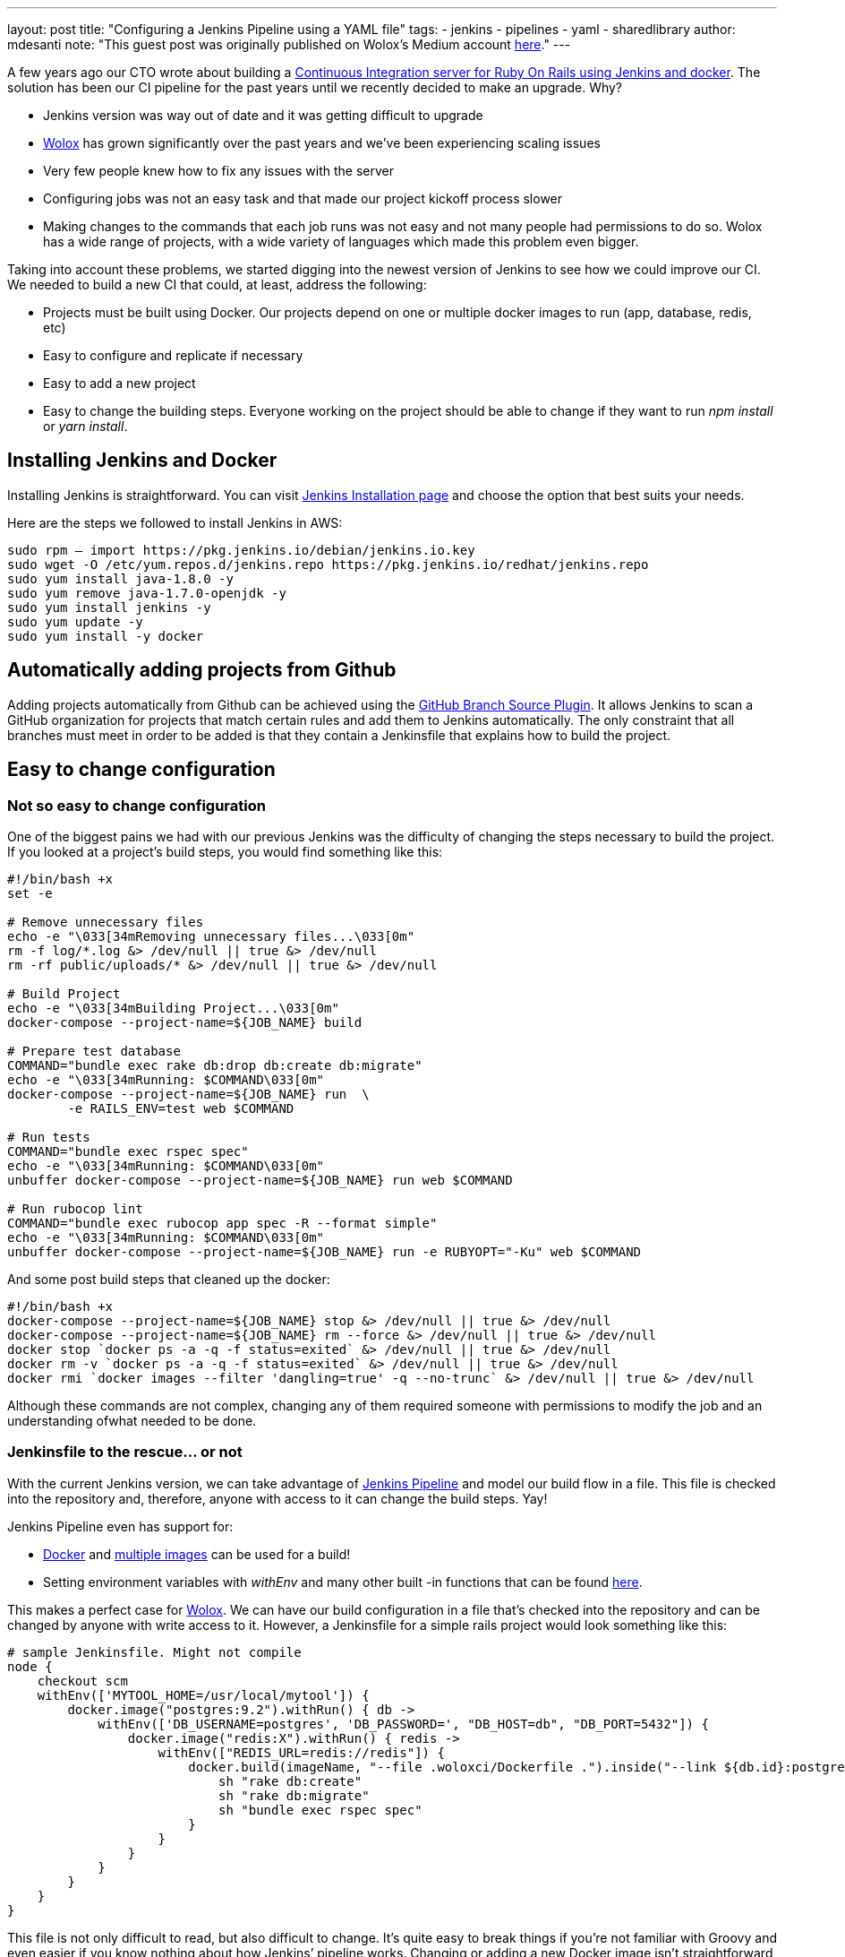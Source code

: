 ---
layout: post
title: "Configuring a Jenkins Pipeline using a YAML file"
tags:
- jenkins
- pipelines
- yaml
- sharedlibrary
author: mdesanti
note: "This guest post was originally published on Wolox's Medium account 
  link:https://medium.com/wolox-driving-innovation/dynamic-jenkins-pipelines-b04066371fbc[here]."
---

A few years ago our CTO wrote about building a
link:https://medium.com/wolox-driving-innovation/ruby-on-rails-continuous-integration-with-jenkins-and-docker-compose-8dfd24c3df57[Continuous Integration server for Ruby On Rails using Jenkins and docker]. 
The solution has been our CI pipeline for the past years until we recently decided to
make an upgrade. Why?

* Jenkins version was way out of date and it was getting difficult to
upgrade
* link:https://www.wolox.co[Wolox] has grown significantly over the past years
and we’ve been experiencing scaling issues
* Very few people knew how to fix any issues with the server
* Configuring jobs was not an easy task and that made our project
kickoff process slower
* Making changes to the commands that each job runs was not easy and not
many people had permissions to do so. Wolox has a wide range of
projects, with a wide variety of languages which made this problem even
bigger.

Taking into account these problems, we started digging into the newest
version of Jenkins to see how we could improve our CI. We needed to
build a new CI that could, at least, address the following:

* Projects must be built using Docker. Our projects depend on one or
multiple docker images to run (app, database, redis, etc)
* Easy to configure and replicate if necessary
* Easy to add a new project
* Easy to change the building steps. Everyone working on the project
should be able to change if they want to run _npm install_ or _yarn
install_.

== Installing Jenkins and Docker

Installing Jenkins is straightforward. You can visit
link:/download/[Jenkins Installation page] and choose the
option that best suits your needs.

Here are the steps we followed to install Jenkins in AWS:

[source, bash]
----
sudo rpm — import https://pkg.jenkins.io/debian/jenkins.io.key
sudo wget -O /etc/yum.repos.d/jenkins.repo https://pkg.jenkins.io/redhat/jenkins.repo
sudo yum install java-1.8.0 -y
sudo yum remove java-1.7.0-openjdk -y
sudo yum install jenkins -y
sudo yum update -y
sudo yum install -y docker
----

== Automatically adding projects from Github

Adding projects automatically from Github can be achieved using the
link:https://plugins.jenkins.io/github-branch-source[GitHub Branch Source Plugin].
It allows Jenkins to scan a GitHub organization
for projects that match certain rules and add them to Jenkins
automatically. The only constraint that all branches must meet in order
to be added is that they contain a Jenkinsfile that explains how to
build the project.

== Easy to change configuration

=== Not so easy to change configuration

One of the biggest pains we had with our previous Jenkins was the
difficulty of changing the steps necessary to build the project. If you
looked at a project’s build steps, you would find something like this:

[source, bash]
----
#!/bin/bash +x
set -e

# Remove unnecessary files
echo -e "\033[34mRemoving unnecessary files...\033[0m"
rm -f log/*.log &> /dev/null || true &> /dev/null
rm -rf public/uploads/* &> /dev/null || true &> /dev/null

# Build Project
echo -e "\033[34mBuilding Project...\033[0m"
docker-compose --project-name=${JOB_NAME} build

# Prepare test database
COMMAND="bundle exec rake db:drop db:create db:migrate"
echo -e "\033[34mRunning: $COMMAND\033[0m"
docker-compose --project-name=${JOB_NAME} run  \
	-e RAILS_ENV=test web $COMMAND

# Run tests
COMMAND="bundle exec rspec spec"
echo -e "\033[34mRunning: $COMMAND\033[0m"
unbuffer docker-compose --project-name=${JOB_NAME} run web $COMMAND

# Run rubocop lint
COMMAND="bundle exec rubocop app spec -R --format simple"
echo -e "\033[34mRunning: $COMMAND\033[0m"
unbuffer docker-compose --project-name=${JOB_NAME} run -e RUBYOPT="-Ku" web $COMMAND
----

And some post build steps that cleaned up the docker:

[source, bash]
----
#!/bin/bash +x
docker-compose --project-name=${JOB_NAME} stop &> /dev/null || true &> /dev/null
docker-compose --project-name=${JOB_NAME} rm --force &> /dev/null || true &> /dev/null
docker stop `docker ps -a -q -f status=exited` &> /dev/null || true &> /dev/null
docker rm -v `docker ps -a -q -f status=exited` &> /dev/null || true &> /dev/null
docker rmi `docker images --filter 'dangling=true' -q --no-trunc` &> /dev/null || true &> /dev/null
----

Although these commands are not complex, changing any of them required
someone with permissions to modify the job and an understanding ofwhat
needed to be done.

=== Jenkinsfile to the rescue... or not

With the current Jenkins version, we can take advantage of 
link:/doc/book/pipeline/[Jenkins Pipeline] and model our build
flow in a file. This file is checked into the repository and, therefore,
anyone with access to it can change the build steps. Yay!

Jenkins Pipeline even has support for:

* https://jenkins.io/doc/book/pipeline/docker/[Docker] and
https://jenkins.io/doc/book/pipeline/docker/#advanced-usage-with-scripted-pipeline[multiple
images] can be used for a build!
* Setting environment variables with _withEnv_ and many other built -in
functions that can be found
link:/doc/pipeline/steps/workflow-basic-steps/[here].

This makes a perfect case for link:https://www.wolox.co[Wolox]. We can have
our build configuration in a file that’s checked into the repository and
can be changed by anyone with write access to it. However, a Jenkinsfile
for a simple rails project would look something like this:

[source, groovy]
----
# sample Jenkinsfile. Might not compile
node {
    checkout scm
    withEnv(['MYTOOL_HOME=/usr/local/mytool']) {
        docker.image("postgres:9.2").withRun() { db ->
            withEnv(['DB_USERNAME=postgres', 'DB_PASSWORD=', "DB_HOST=db", "DB_PORT=5432"]) {
                docker.image("redis:X").withRun() { redis ->
                    withEnv(["REDIS_URL=redis://redis"]) {
                        docker.build(imageName, "--file .woloxci/Dockerfile .").inside("--link ${db.id}:postgres --link ${redis.id}:redis") {
                            sh "rake db:create"
                            sh "rake db:migrate"
                            sh "bundle exec rspec spec"
                        }
                    }
                }
            }
        }
    }
}
----

This file is not only difficult to read, but also difficult to change.
It’s quite easy to break things if you’re not familiar with Groovy and
even easier if you know nothing about how Jenkins’ pipeline works.
Changing or adding a new Docker image isn’t straightforward and might
lead to confusion.

=== Configuring Jenkins Pipeline via YAML

Personally, I’ve always envied simple configuration files for CIs and
this time it was our chance to build CI that could be configured using a
YAML file. After some analysis we concluded that a YAML like this one
would suffice:

[source, yaml]
----
config:
  dockerfile: .woloxci/Dockerfile
  project_name: some-project-name

services:
  - postgresql
  - redis

steps:
  analysis:
    - bundle exec rubocop -R app spec --format simple
    - bundle exec rubycritic --path ./analysis --minimum-score 80 --no-browser
  setup_db:
    - bundle exec rails db:create
    - bundle exec rails db:schema:load
  test:
    - bundle exec rspec
  security:
    - bundle exec brakeman --exit-on-error
  audit:
    - bundle audit check --update


environment:
  RAILS_ENV: test
  GIT_COMMITTER_NAME: a
  GIT_COMMITTER_EMAIL: b
  LANG: C.UTF-8
----

It outlines some basic configuration for the project, environment
variables that need to be present during the run, dependentservices, and
our build steps.

== Jenkinsfile + Shared Libraries = WoloxCI


After investigating for a while about Jenkins and the pipeline, we found
that we could extend it with
https://jenkins.io/doc/book/pipeline/shared-libraries/[shared libraries].
Shared libraries are written in groovy and can be imported
into the pipeline and executed when necessary.

If you look carefully at this Jenkinsfile, 
we see that the code is a chain of methods calls that receive a
closure, where we execute another method passing a new closure to it.

[source, groovy]
----
# sample Jenkinsfile. Might not compile
node {
    checkout scm
    withEnv(['MYTOOL_HOME=/usr/local/mytool']) {
        docker.image("postgres:9.2").withRun() { db ->
            withEnv(['DB_USERNAME=postgres', 'DB_PASSWORD=', "DB_HOST=db", "DB_PORT=5432"]) {
                docker.image("redis:X").withRun() { redis ->
                    withEnv(["REDIS_URL=redis://redis"]) {
                        docker.build(imageName, "--file .woloxci/Dockerfile .").inside("--link ${db.id}:postgres --link ${redis.id}:redis") {
                            sh "rake db:create"
                            sh "rake db:migrate"
                            sh "bundle exec rspec spec"
                        }
                    }
                }
            }
        }
    }
}
----


Groovy is flexible enough to allow this same declarative code to be
created at runtime, making our dream of using a YAML to configure our
job come true!

== Introducing Wolox-CI

That’s how link:https://github.com/Wolox/wolox-ci[wolox-ci] was born- our
shared library for Jenkins!

With link:https://github.com/Wolox/wolox-ci[wolox-ci], our Jenkinsfile is now
reduced to:

[source, groovy]
----
@Library('wolox-ci') _

node {

  checkout scm

  woloxCi('.woloxci/config.yml');
}
----

Now it simply checks out the code and then calls wolox-ci. The library
reads yaml file like this one

[source, yaml]
----
config:
  dockerfile: .woloxci/Dockerfile
  project_name: some-project-name

services:
  - postgresql
  - redis

steps:
  analysis:
    - bundle exec rubocop -R app spec --format simple
    - bundle exec rubycritic --path ./analysis --minimum-score 80 --no-browser
  setup_db:
    - bundle exec rails db:create
    - bundle exec rails db:schema:load
  test:
    - bundle exec rspec
  security:
    - bundle exec brakeman --exit-on-error
  audit:
    - bundle audit check --update


environment:
  RAILS_ENV: test
  GIT_COMMITTER_NAME: a
  GIT_COMMITTER_EMAIL: b
  LANG: C.UTF-8
----

and builds the Jenkinsfile to get your job running on the fly.

The nice part about having a shared library is that we can extend and
fix our library in a centralized way. Once we add new code, the library
is automatically updated in Jenkins which will notify all of our jobs
with the update.

Since we have projects in different languages we use Docker to build the
testing environment. WoloxCI assumes there is a Dockerfile to build and
will run all the specified commands inside the container.

=== Woloxci config.yml

==== Config

The first part of the config.yml file specifies some basic
configuration: project’s name and Dockerfile location. The Dockerfile is
used to build the image where the commands will be run.

==== Services

This section describes which services will be exposed to the container.
Out of the box, WoloxCI has support for _postgresql_, _mssql_ and
_redis_. You can also specify the docker image version you want! It is
not hard to add a new service. You just need to add the corresponding
file at

https://github.com/Wolox/wolox-ci/tree/development/vars

and modify how the services are parsed

https://github.com/Wolox/wolox-ci/blob/development/src/com/wolox/parser/ConfigParser.groovy#L76

==== Steps

The listed commands in this section will run inside the Docker
container. As a result, you’ll see each of the steps on the Jenkins UI.

image:https://cdn-images-1.medium.com/max/2000/0*SlHf1JHAAvEvZQ74.[image]

==== Environment

If you need some environment variables during your build, you can
specify them here. Whatever variable you set will be available inside
the Docker container when your commands listed in the *steps* section
described above.

== Wrapping up

WoloxCI is still being tested with a not-so-small sample of our
projects. The possibility of changing the build steps through a YAML
file makes it accessible for everyone and that is a great improvement in
our CI workflow.

Docker gives us the possibility of easily changing the programming
language without making any changes to our Jenkins installation and
Jenkins’ Github Organization feature automatically adds new projects
when a new repository with a Jenkinsfile is detected.

All of these improvements have reduced the time we spend maintaining
Jenkins significantly and give us the possibility of easily scaling
without any extra configuration.

This library is working in our CI but it still can be improved. 
If you would like to add features, feel free to 
link:https://github.com/Wolox/wolox-ci[contribute]!
